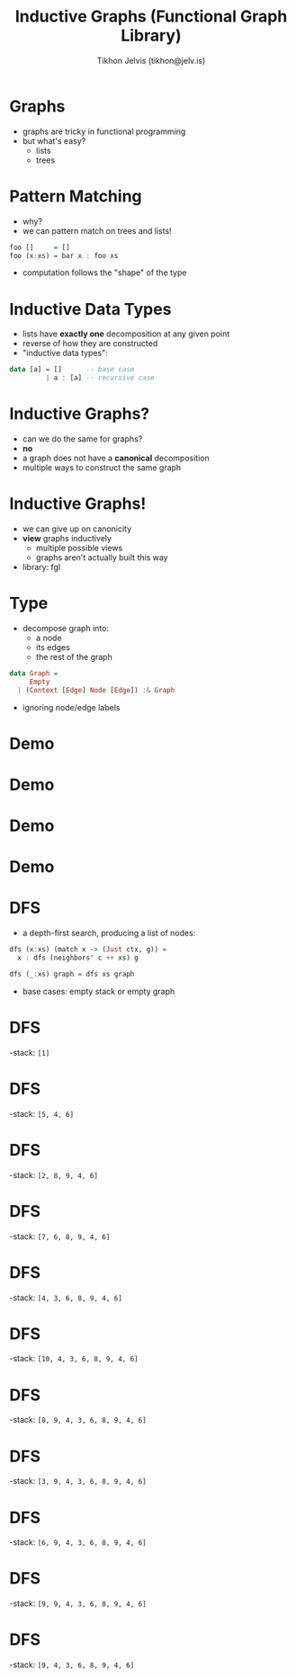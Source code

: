 #+OPTIONS: f:nil toc:nil
#+TITLE: Inductive Graphs (Functional Graph Library)
#+AUTHOR: Tikhon Jelvis (tikhon@jelv.is)

#+LATEX_CLASS: beamer
#+LATEX_CLASS_OPTIONS: [presentation]
#+BEAMER_THEME: Rochester [height=20pt]
#+BEAMER_COLOR_THEME: spruce

* Graphs
  - graphs are tricky in functional programming
  - but what's easy?
    - lists
    - trees

* Pattern Matching
  - why?
  - we can pattern match on trees and lists!
  #+BEGIN_SRC Haskell
    foo []     = []
    foo (x:xs) = bar x : foo xs
  #+END_SRC
  - computation follows the "shape" of the type

* Inductive Data Types
  - lists have *exactly one* decomposition at any given point
  - reverse of how they are constructed
  - "inductive data types":
  #+BEGIN_SRC Haskell
    data [a] = []      -- base case
             | a : [a] -- recursive case
  #+END_SRC

* Inductive Graphs?
  - can we do the same for graphs?
  - *no*
  - a graph does not have a *canonical* decomposition 
  - multiple ways to construct the same graph

* Inductive Graphs!
  - we can give up on canonicity
  - *view* graphs inductively
    - multiple possible views
    - graphs aren't actually built this way
  - library: fgl

* Type
  - decompose graph into:
    - a node
    - its edges
    - the rest of the graph
  #+BEGIN_SRC Haskell
    data Graph = 
         Empty
      | (Context [Edge] Node [Edge]) :& Graph
  #+END_SRC
  - ignoring node/edge labels

* Demo
  [[file:example.png]]

* Demo
  [[file:match1.png]]
 
* Demo
  [[file:match2.png]]

* Demo
  [[file:recurse2.png]]

* DFS
  - a depth-first search, producing a list of nodes:
  #+BEGIN_SRC Haskell
    dfs (x:xs) (match x -> (Just ctx, g)) =
      x : dfs (neighbors' c ++ xs) g

    dfs (_:xs) graph = dfs xs graph
  #+END_SRC
  - base cases: empty stack or empty graph

* DFS
  -stack: =[1]=
  [[file:example.png]]

* DFS
  -stack: =[5, 4, 6]=
  [[file:match1.png]]

* DFS
  -stack: =[2, 8, 9, 4, 6]=
  [[file:match5.png]]

* DFS
  -stack: =[7, 6, 8, 9, 4, 6]=
  [[file:match2-2.png]]

* DFS
  -stack: =[4, 3, 6, 8, 9, 4, 6]=
  [[file:match7.png]]


* DFS
  -stack: =[10, 4, 3, 6, 8, 9, 4, 6]=
  [[file:match4.png]]

* DFS
  -stack: =[8, 9, 4, 3, 6, 8, 9, 4, 6]=
  [[file:match10.png]]

* DFS
  -stack: =[3, 9, 4, 3, 6, 8, 9, 4, 6]=
  [[file:match8.png]]

* DFS
  -stack: =[6, 9, 4, 3, 6, 8, 9, 4, 6]=
  [[file:match3.png]]

* DFS
  -stack: =[9, 9, 4, 3, 6, 8, 9, 4, 6]=
  [[file:match6.png]]

* DFS
  -stack: =[9, 4, 3, 6, 8, 9, 4, 6]=
  [[file:match9.png]]
